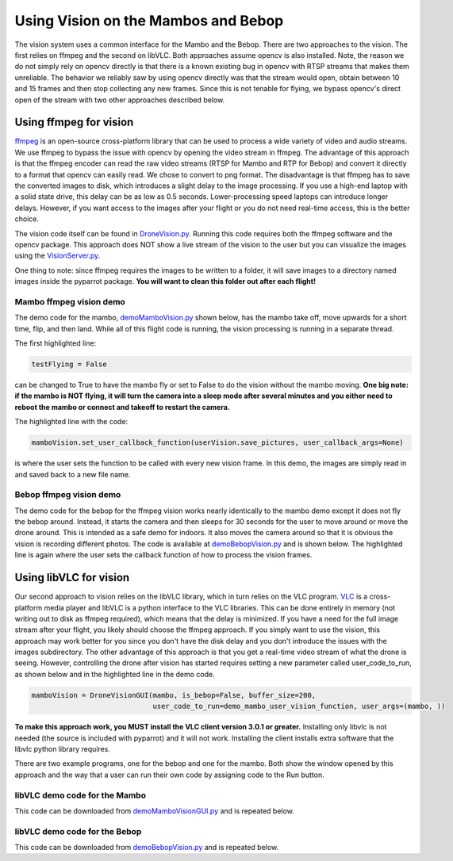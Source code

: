 .. title:: Using Vision on the Mambos and Bebop

.. vision:

Using Vision on the Mambos and Bebop
====================================

The vision system uses a common interface for the Mambo and the Bebop.  There are two approaches to the vision.
The first relies on ffmpeg and the second on libVLC.  Both approaches assume opencv is also installed.
Note, the reason we do not simply rely on opencv directly is that there is a known existing bug in
opencv with RTSP streams that makes them unreliable.  The behavior we reliably saw by using opencv directly was
that the stream would open, obtain between 10 and 15 frames and then stop collecting any new frames.  Since
this is not tenable for flying, we bypass opencv's direct open of the stream with two other approaches described below.

Using ffmpeg for vision
-----------------------

`ffmpeg <https://www.ffmpeg.org>`_ is an open-source cross-platform library that can be used to process a
wide variety of video and audio streams.  We use ffmpeg to bypass the issue with opencv by opening the video stream
in ffmpeg. The advantage of this approach is that the ffmpeg encoder can read the raw video streams (RTSP for
Mambo and RTP for Bebop) and convert it directly to a format that opencv can easily read.  We chose to convert to png
format.  The disadvantage is that ffmpeg has to save the converted images to disk, which introduces a slight delay
to the image processing.  If you use a high-end laptop with a solid state drive, this delay can be as low as
0.5 seconds.  Lower-processing speed laptops can introduce longer delays.  However, if you want access to the images
after your flight or you do not need real-time access, this is the better choice.

The vision code itself can be found in
`DroneVision.py <https://github.com/amymcgovern/pyparrot/blob/master/pyparrot/DroneVision.py>`_.
Running this code requires both the ffmpeg software and the opencv package.  This approach does NOT show a
live stream of the vision to the user but you can visualize the images using
the `VisionServer.py <https://github.com/amymcgovern/pyparrot/blob/master/pyparrot/VisionServer.py>`_.

One thing to note:  since ffmpeg requires the images to be written to a folder, it will save images to a
directory named images inside the pyparrot package.  **You will want to clean this folder out after each flight!**


Mambo ffmpeg vision demo
^^^^^^^^^^^^^^^^^^^^^^^^

The demo code for the mambo, `demoMamboVision.py <https://github.com/amymcgovern/pyparrot/blob/master/examples/demoMamboVision.py>`_
shown below, has the mambo take off, move upwards for a short time, flip, and then land.
While all of this flight code is running, the vision processing is running in a separate thread.

The first highlighted line:

.. code-block:: python

    testFlying = False


can be changed to True to have the mambo fly or set to False to do the vision without the mambo moving.
**One big note:  if the mambo is NOT flying, it will turn the camera into a sleep mode after several minutes
and you either need to reboot the mambo or connect and takeoff to restart the camera.**

The highlighted line with the code:


.. code-block:: python

        mamboVision.set_user_callback_function(userVision.save_pictures, user_callback_args=None)


is where the user sets the function to be called with every new vision frame.  In this demo, the images are simply
read in and saved back to a new file name.


.. code-block:: python
    :emphasize-lines: 14, 54

    """
    Demo of the ffmpeg based mambo vision code (basically flies around and saves out photos as it flies)

    Author: Amy McGovern
    """
    from pyparrot.Mambo import Mambo
    from pyparrot.DroneVision import DroneVision
    import threading
    import cv2
    import time


    # set this to true if you want to fly for the demo
    testFlying = False

    class UserVision:
        def __init__(self, vision):
            self.index = 0
            self.vision = vision

        def save_pictures(self, args):
            print("in save pictures on image %d " % self.index)

            img = self.vision.get_latest_valid_picture()

            if (img is not None):
                filename = "test_image_%06d.png" % self.index
                cv2.imwrite(filename, img)
                self.index +=1
                #print(self.index)



    # you will need to change this to the address of YOUR mambo
    mamboAddr = "e0:14:d0:63:3d:d0"

    # make my mambo object
    # remember to set True/False for the wifi depending on if you are using the wifi or the BLE to connect
    mambo = Mambo(mamboAddr, use_wifi=True)
    print("trying to connect to mambo now")
    success = mambo.connect(num_retries=3)
    print("connected: %s" % success)

    if (success):
        # get the state information
        print("sleeping")
        mambo.smart_sleep(1)
        mambo.ask_for_state_update()
        mambo.smart_sleep(1)

        print("Preparing to open vision")
        mamboVision = DroneVision(mambo, is_bebop=False, buffer_size=30)
        userVision = UserVision(mamboVision)
        mamboVision.set_user_callback_function(userVision.save_pictures, user_callback_args=None)
        success = mamboVision.open_video()
        print("Success in opening vision is %s" % success)

        if (success):
            print("Vision successfully started!")
            #removed the user call to this function (it now happens in open_video())
            #mamboVision.start_video_buffering()

            if (testFlying):
                print("taking off!")
                mambo.safe_takeoff(5)

                if (mambo.sensors.flying_state != "emergency"):
                    print("flying state is %s" % mambo.sensors.flying_state)
                    print("Flying direct: going up")
                    mambo.fly_direct(roll=0, pitch=0, yaw=0, vertical_movement=20, duration=1)

                    print("flip left")
                    print("flying state is %s" % mambo.sensors.flying_state)
                    success = mambo.flip(direction="left")
                    print("mambo flip result %s" % success)
                    mambo.smart_sleep(5)

                print("landing")
                print("flying state is %s" % mambo.sensors.flying_state)
                mambo.safe_land(5)
            else:
                print("Sleeeping for 15 seconds - move the mambo around")
                mambo.smart_sleep(15)

            # done doing vision demo
            print("Ending the sleep and vision")
            mamboVision.close_video()

            mambo.smart_sleep(5)

        print("disconnecting")
        mambo.disconnect()


Bebop ffmpeg vision demo
^^^^^^^^^^^^^^^^^^^^^^^^
The demo code for the bebop for the ffmpeg vision works nearly identically to the mambo demo except it does
not fly the bebop around.  Instead, it starts the camera and then sleeps for 30 seconds for the user to
move around or move the drone around.  This is intended as a safe demo for indoors.  It also moves
the camera around so that it is obvious the vision is recording different photos.  The code is
available at `demoBebopVision.py <https://github.com/amymcgovern/pyparrot/blob/master/examples/demoBebopVision.py>`_
and is shown below.  The highlighted line is again where the user sets the callback function of how to
process the vision frames.

.. code-block:: python
    :emphasize-lines: 40

    """
    Demo of the Bebop ffmpeg based vision code (basically flies around and saves out photos as it flies)

    Author: Amy McGovern
    """
    from pyparrot.Bebop import Bebop
    from pyparrot.DroneVision import DroneVision
    import threading
    import cv2
    import time

    isAlive = False

    class UserVision:
        def __init__(self, vision):
            self.index = 0
            self.vision = vision

        def save_pictures(self, args):
            #print("saving picture")
            img = self.vision.get_latest_valid_picture()

            if (img is not None):
                filename = "test_image_%06d.png" % self.index
                #cv2.imwrite(filename, img)
                self.index +=1


    # make my bebop object
    bebop = Bebop()

    # connect to the bebop
    success = bebop.connect(5)

    if (success):
        # start up the video
        bebopVision = DroneVision(bebop, is_bebop=True)

        userVision = UserVision(bebopVision)
        bebopVision.set_user_callback_function(userVision.save_pictures, user_callback_args=None)
        success = bebopVision.open_video()

        if (success):
            print("Vision successfully started!")
            #removed the user call to this function (it now happens in open_video())
            #bebopVision.start_video_buffering()

            # skipping actually flying for safety purposes indoors - if you want
            # different pictures, move the bebop around by hand
            print("Fly me around by hand!")
            bebop.smart_sleep(5)

            print("Moving the camera using velocity")
            bebop.pan_tilt_camera_velocity(pan_velocity=0, tilt_velocity=-2, duration=4)
            bebop.smart_sleep(25)
            print("Finishing demo and stopping vision")
            bebopVision.close_video()

        # disconnect nicely so we don't need a reboot
        bebop.disconnect()
    else:
        print("Error connecting to bebop.  Retry")



Using libVLC for vision
-----------------------

Our second approach to vision relies on the libVLC library, which in turn relies on the VLC program.
`VLC <https://www.videolan.org/vlc/index.html>`_ is a cross-platform media player and libVLC is a python
interface to the VLC libraries.  This can be done entirely in memory (not writing out to disk as ffmpeg required),
which means that the delay is minimized.  If you have a need for the full image stream after your flight, you likely
should choose the ffmpeg approach. If you simply want to use the vision, this approach may work better for you
since you don't have the disk delay and you don't introduce the issues with the images subdirectory.
The other advantage of this approach is that you get a real-time video stream of what the drone is seeing.  However,
controlling the drone after vision has started requires setting a new parameter called user_code_to_run, as shown
below and in the highlighted line in the demo code.

.. code-block:: python

        mamboVision = DroneVisionGUI(mambo, is_bebop=False, buffer_size=200,
                                     user_code_to_run=demo_mambo_user_vision_function, user_args=(mambo, ))


**To make this approach work, you MUST install the VLC client version 3.0.1 or greater.**
Installing only libvlc is not needed (the source is included with pyparrot) and it will not work.
Installing the client installs extra software that the libvlc python library requires.

There are two example programs, one for the bebop and one for the mambo.  Both show the window opened by this
approach and the way that a user can run their own code by assigning code to the Run button.

libVLC demo code for the Mambo
^^^^^^^^^^^^^^^^^^^^^^^^^^^^^^

This code can be downloaded from
`demoMamboVisionGUI.py <https://github.com/amymcgovern/pyparrot/blob/master/examples/demoMamboVisionGUI.py>`_
and is repeated below.

.. code-block:: python
    :emphasize-lines: 93, 94

    """
    Demo of the Bebop vision using DroneVisionGUI that relies on libVLC.  It is a different
    multi-threaded approach than DroneVision

    Author: Amy McGovern
    """
    from pyparrot.Mambo import Mambo
    from pyparrot.DroneVisionGUI import DroneVisionGUI
    import cv2


    # set this to true if you want to fly for the demo
    testFlying = True

    class UserVision:
        def __init__(self, vision):
            self.index = 0
            self.vision = vision

        def save_pictures(self, args):
            # print("in save pictures on image %d " % self.index)

            img = self.vision.get_latest_valid_picture()

            if (img is not None):
                filename = "test_image_%06d.png" % self.index
                # uncomment this if you want to write out images every time you get a new one
                #cv2.imwrite(filename, img)
                self.index +=1
                #print(self.index)


    def demo_mambo_user_vision_function(mamboVision, args):
        """
        Demo the user code to run with the run button for a mambo

        :param args:
        :return:
        """
        mambo = args[0]

        if (testFlying):
            print("taking off!")
            mambo.safe_takeoff(5)

            if (mambo.sensors.flying_state != "emergency"):
                print("flying state is %s" % mambo.sensors.flying_state)
                print("Flying direct: going up")
                mambo.fly_direct(roll=0, pitch=0, yaw=0, vertical_movement=15, duration=2)

                print("flip left")
                print("flying state is %s" % mambo.sensors.flying_state)
                success = mambo.flip(direction="left")
                print("mambo flip result %s" % success)
                mambo.smart_sleep(5)

            print("landing")
            print("flying state is %s" % mambo.sensors.flying_state)
            mambo.safe_land(5)
        else:
            print("Sleeeping for 15 seconds - move the mambo around")
            mambo.smart_sleep(15)

        # done doing vision demo
        print("Ending the sleep and vision")
        mamboVision.close_video()

        mambo.smart_sleep(5)

        print("disconnecting")
        mambo.disconnect()


    if __name__ == "__main__":
        # you will need to change this to the address of YOUR mambo
        mamboAddr = "e0:14:d0:63:3d:d0"

        # make my mambo object
        # remember to set True/False for the wifi depending on if you are using the wifi or the BLE to connect
        mambo = Mambo(mamboAddr, use_wifi=True)
        print("trying to connect to mambo now")
        success = mambo.connect(num_retries=3)
        print("connected: %s" % success)

        if (success):
            # get the state information
            print("sleeping")
            mambo.smart_sleep(1)
            mambo.ask_for_state_update()
            mambo.smart_sleep(1)

            print("Preparing to open vision")
            mamboVision = DroneVisionGUI(mambo, is_bebop=False, buffer_size=200,
                                         user_code_to_run=demo_mambo_user_vision_function, user_args=(mambo, ))
            userVision = UserVision(mamboVision)
            mamboVision.set_user_callback_function(userVision.save_pictures, user_callback_args=None)
            mamboVision.open_video()



libVLC demo code for the Bebop
^^^^^^^^^^^^^^^^^^^^^^^^^^^^^^

This code can be downloaded from
`demoBebopVision.py <https://github.com/amymcgovern/pyparrot/blob/master/examples/demoBebopVisionGUI.py>`_
and is repeated below.

.. code-block:: python
    :emphasize-lines: 69,70

    """
    Demo of the Bebop vision using DroneVisionGUI (relies on libVLC).  It is a different
    multi-threaded approach than DroneVision

    Author: Amy McGovern
    """
    from pyparrot.Bebop import Bebop
    from pyparrot.DroneVisionGUI import DroneVisionGUI
    import threading
    import cv2
    import time

    isAlive = False

    class UserVision:
        def __init__(self, vision):
            self.index = 0
            self.vision = vision

        def save_pictures(self, args):
            #print("saving picture")
            img = self.vision.get_latest_valid_picture()

            if (img is not None):
                filename = "test_image_%06d.png" % self.index
                #cv2.imwrite(filename, img)
                self.index +=1


    def demo_user_code_after_vision_opened(bebopVision, args):
        bebop = args[0]

        print("Vision successfully started!")
        #removed the user call to this function (it now happens in open_video())
        #bebopVision.start_video_buffering()

        # takeoff
        bebop.safe_takeoff(5)

        # skipping actually flying for safety purposes indoors - if you want
        # different pictures, move the bebop around by hand
        print("Fly me around by hand!")
        bebop.smart_sleep(5)

        if (bebopVision.vision_running):
            print("Moving the camera using velocity")
            bebop.pan_tilt_camera_velocity(pan_velocity=0, tilt_velocity=-2, duration=4)
            bebop.smart_sleep(5)

            # land
            bebop.safe_land(5)

            print("Finishing demo and stopping vision")
            bebopVision.close_video()

        # disconnect nicely so we don't need a reboot
        print("disconnecting")
        bebop.disconnect()

    if __name__ == "__main__":
        # make my bebop object
        bebop = Bebop()

        # connect to the bebop
        success = bebop.connect(5)

        if (success):
            # start up the video
            bebopVision = DroneVisionGUI(bebop, is_bebop=True, user_code_to_run=demo_user_code_after_vision_opened,
                                         user_args=(bebop, ))

            userVision = UserVision(bebopVision)
            bebopVision.set_user_callback_function(userVision.save_pictures, user_callback_args=None)
            bebopVision.open_video()

        else:
            print("Error connecting to bebop.  Retry")


